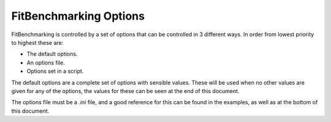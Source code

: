 .. _options:

#######################
FitBenchmarking Options
#######################

FitBenchmarking is controlled by a set of options that can be controlled in
3 different ways.
In order from lowest priority to highest these are:

- The default options.
- An options file.
- Options set in a script.

The default options are a complete set of options with sensible values.
These will be used when no other values are given for any of the options,
the values for these can be seen at the end of this document.

The options file must be a `.ini` file, and a good reference for this can be
found in the examples, as well as at the bottom of this document.


.. autoattribute:: fitbenchmarking.utils.options.Options.DEFAULTS

